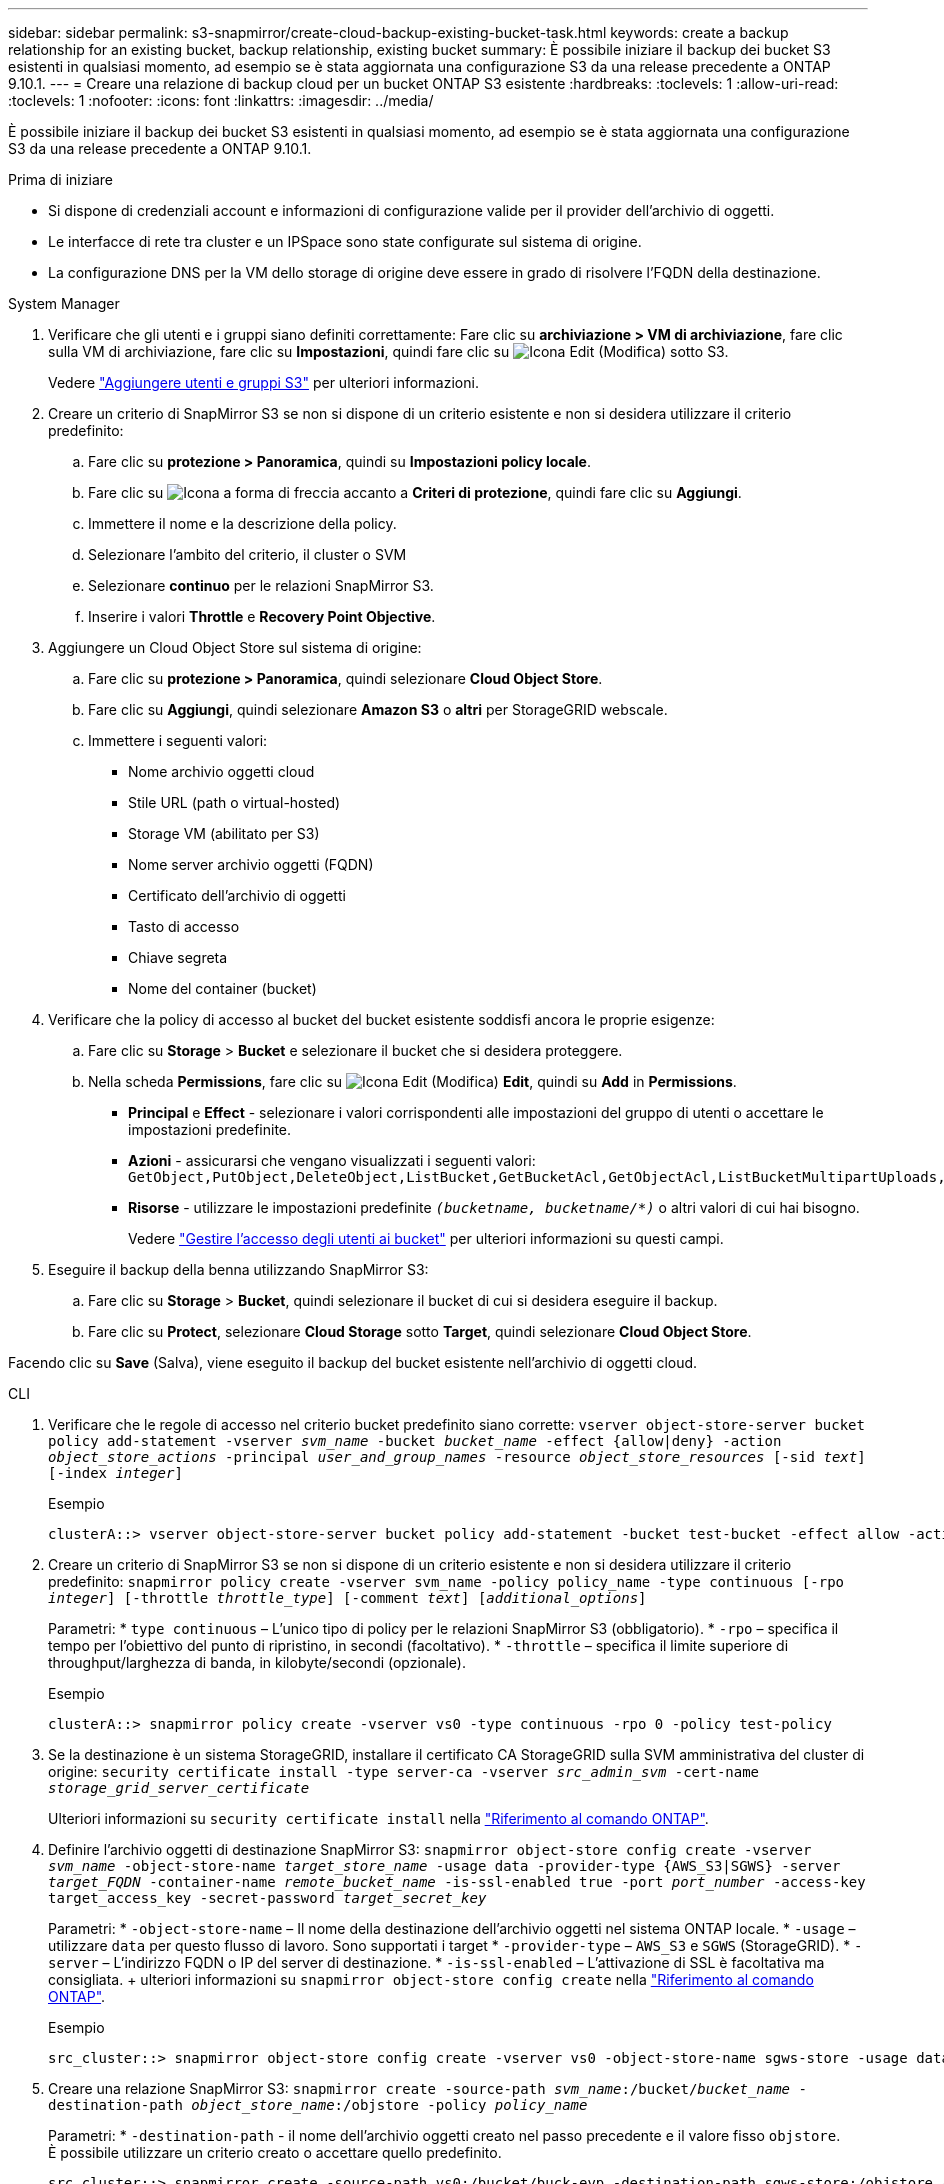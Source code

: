 ---
sidebar: sidebar 
permalink: s3-snapmirror/create-cloud-backup-existing-bucket-task.html 
keywords: create a backup relationship for an existing bucket, backup relationship, existing bucket 
summary: È possibile iniziare il backup dei bucket S3 esistenti in qualsiasi momento, ad esempio se è stata aggiornata una configurazione S3 da una release precedente a ONTAP 9.10.1. 
---
= Creare una relazione di backup cloud per un bucket ONTAP S3 esistente
:hardbreaks:
:toclevels: 1
:allow-uri-read: 
:toclevels: 1
:nofooter: 
:icons: font
:linkattrs: 
:imagesdir: ../media/


[role="lead"]
È possibile iniziare il backup dei bucket S3 esistenti in qualsiasi momento, ad esempio se è stata aggiornata una configurazione S3 da una release precedente a ONTAP 9.10.1.

.Prima di iniziare
* Si dispone di credenziali account e informazioni di configurazione valide per il provider dell'archivio di oggetti.
* Le interfacce di rete tra cluster e un IPSpace sono state configurate sul sistema di origine.
* La configurazione DNS per la VM dello storage di origine deve essere in grado di risolvere l'FQDN della destinazione.


[role="tabbed-block"]
====
.System Manager
--
. Verificare che gli utenti e i gruppi siano definiti correttamente: Fare clic su *archiviazione > VM di archiviazione*, fare clic sulla VM di archiviazione, fare clic su *Impostazioni*, quindi fare clic su image:icon_pencil.gif["Icona Edit (Modifica)"] sotto S3.
+
Vedere link:../task_object_provision_add_s3_users_groups.html["Aggiungere utenti e gruppi S3"] per ulteriori informazioni.

. Creare un criterio di SnapMirror S3 se non si dispone di un criterio esistente e non si desidera utilizzare il criterio predefinito:
+
.. Fare clic su *protezione > Panoramica*, quindi su *Impostazioni policy locale*.
.. Fare clic su image:../media/icon_arrow.gif["Icona a forma di freccia"] accanto a *Criteri di protezione*, quindi fare clic su *Aggiungi*.
.. Immettere il nome e la descrizione della policy.
.. Selezionare l'ambito del criterio, il cluster o SVM
.. Selezionare *continuo* per le relazioni SnapMirror S3.
.. Inserire i valori *Throttle* e *Recovery Point Objective*.


. Aggiungere un Cloud Object Store sul sistema di origine:
+
.. Fare clic su *protezione > Panoramica*, quindi selezionare *Cloud Object Store*.
.. Fare clic su *Aggiungi*, quindi selezionare *Amazon S3* o *altri* per StorageGRID webscale.
.. Immettere i seguenti valori:
+
*** Nome archivio oggetti cloud
*** Stile URL (path o virtual-hosted)
*** Storage VM (abilitato per S3)
*** Nome server archivio oggetti (FQDN)
*** Certificato dell'archivio di oggetti
*** Tasto di accesso
*** Chiave segreta
*** Nome del container (bucket)




. Verificare che la policy di accesso al bucket del bucket esistente soddisfi ancora le proprie esigenze:
+
.. Fare clic su *Storage* > *Bucket* e selezionare il bucket che si desidera proteggere.
.. Nella scheda *Permissions*, fare clic su image:icon_pencil.gif["Icona Edit (Modifica)"] *Edit*, quindi su *Add* in *Permissions*.
+
*** *Principal* e *Effect* - selezionare i valori corrispondenti alle impostazioni del gruppo di utenti o accettare le impostazioni predefinite.
*** *Azioni* - assicurarsi che vengano visualizzati i seguenti valori: `GetObject,PutObject,DeleteObject,ListBucket,GetBucketAcl,GetObjectAcl,ListBucketMultipartUploads,ListMultipartUploadParts`
*** *Risorse* - utilizzare le impostazioni predefinite `_(bucketname, bucketname/*)_` o altri valori di cui hai bisogno.
+
Vedere link:../task_object_provision_manage_bucket_access.html["Gestire l'accesso degli utenti ai bucket"] per ulteriori informazioni su questi campi.





. Eseguire il backup della benna utilizzando SnapMirror S3:
+
.. Fare clic su *Storage* > *Bucket*, quindi selezionare il bucket di cui si desidera eseguire il backup.
.. Fare clic su *Protect*, selezionare *Cloud Storage* sotto *Target*, quindi selezionare *Cloud Object Store*.




Facendo clic su *Save* (Salva), viene eseguito il backup del bucket esistente nell'archivio di oggetti cloud.

--
.CLI
--
. Verificare che le regole di accesso nel criterio bucket predefinito siano corrette:
`vserver object-store-server bucket policy add-statement -vserver _svm_name_ -bucket _bucket_name_ -effect {allow|deny} -action _object_store_actions_ -principal _user_and_group_names_ -resource _object_store_resources_ [-sid _text_] [-index _integer_]`
+
.Esempio
[listing]
----
clusterA::> vserver object-store-server bucket policy add-statement -bucket test-bucket -effect allow -action GetObject,PutObject,DeleteObject,ListBucket,GetBucketAcl,GetObjectAcl,ListBucketMultipartUploads,ListMultipartUploadParts -principal - -resource test-bucket, test-bucket /*
----
. Creare un criterio di SnapMirror S3 se non si dispone di un criterio esistente e non si desidera utilizzare il criterio predefinito:
`snapmirror policy create -vserver svm_name -policy policy_name -type continuous [-rpo _integer_] [-throttle _throttle_type_] [-comment _text_] [_additional_options_]`
+
Parametri: * `type continuous` – L'unico tipo di policy per le relazioni SnapMirror S3 (obbligatorio). * `-rpo` – specifica il tempo per l'obiettivo del punto di ripristino, in secondi (facoltativo). * `-throttle` – specifica il limite superiore di throughput/larghezza di banda, in kilobyte/secondi (opzionale).

+
.Esempio
[listing]
----
clusterA::> snapmirror policy create -vserver vs0 -type continuous -rpo 0 -policy test-policy
----
. Se la destinazione è un sistema StorageGRID, installare il certificato CA StorageGRID sulla SVM amministrativa del cluster di origine:
`security certificate install -type server-ca -vserver _src_admin_svm_ -cert-name _storage_grid_server_certificate_`
+
Ulteriori informazioni su `security certificate install` nella link:https://docs.netapp.com/us-en/ontap-cli/security-certificate-install.html["Riferimento al comando ONTAP"^].

. Definire l'archivio oggetti di destinazione SnapMirror S3:
`snapmirror object-store config create -vserver _svm_name_ -object-store-name _target_store_name_ -usage data -provider-type {AWS_S3|SGWS} -server _target_FQDN_ -container-name _remote_bucket_name_ -is-ssl-enabled true -port _port_number_ -access-key target_access_key -secret-password _target_secret_key_`
+
Parametri: * `-object-store-name` – Il nome della destinazione dell'archivio oggetti nel sistema ONTAP locale. * `-usage` – utilizzare `data` per questo flusso di lavoro. Sono supportati i target * `-provider-type` – `AWS_S3` e `SGWS` (StorageGRID). * `-server` – L'indirizzo FQDN o IP del server di destinazione. * `-is-ssl-enabled` – L'attivazione di SSL è facoltativa ma consigliata. + ulteriori informazioni su `snapmirror object-store config create` nella link:https://docs.netapp.com/us-en/ontap-cli/snapmirror-object-store-config-create.html["Riferimento al comando ONTAP"^].

+
.Esempio
[listing]
----
src_cluster::> snapmirror object-store config create -vserver vs0 -object-store-name sgws-store -usage data -provider-type SGWS -server sgws.example.com -container-name target-test-bucket -is-ssl-enabled true -port 443 -access-key abc123 -secret-password xyz890
----
. Creare una relazione SnapMirror S3:
`snapmirror create -source-path _svm_name_:/bucket/_bucket_name_ -destination-path _object_store_name_:/objstore  -policy _policy_name_`
+
Parametri:
* `-destination-path` - il nome dell'archivio oggetti creato nel passo precedente e il valore fisso `objstore`.
  +
È possibile utilizzare un criterio creato o accettare quello predefinito.

+
....
src_cluster::> snapmirror create -source-path vs0:/bucket/buck-evp -destination-path sgws-store:/objstore -policy test-policy
....
. Verificare che il mirroring sia attivo:
`snapmirror show -policy-type continuous -fields status`


--
====